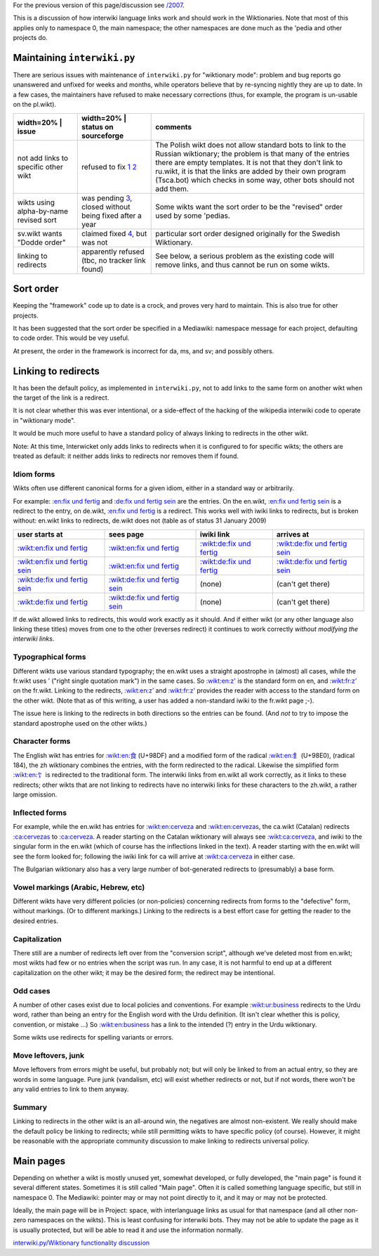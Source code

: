 .. raw:: mediawiki

   {{MoveToMediaWiki}}

.. raw:: mediawiki

   {{Languages|Manual:Pywikibot/interwiki.py/Wiktionary functionality discussion}}

.. raw:: mediawiki

   {{shortcut|WM:IW-WIKT}}

For the previous version of this page/discussion see `/2007 </2007>`__.

This is a discussion of how interwiki language links work and should
work in the Wiktionaries. Note that most of this applies only to
namespace 0, the main namespace; the other namespaces are done much as
the 'pedia and other projects do.

Maintaining ``interwiki.py``
----------------------------

There are serious issues with maintenance of ``interwiki.py`` for
"wiktionary mode": problem and bug reports go unanswered and unfixed for
weeks and months, while operators believe that by re-syncing nightly
they are up to date. In a few cases, the maintainers have refused to
make necessary corrections (thus, for example, the program is un-usable
on the pl.wikt).

+------------------------------------------+--------------------------------------------------------------------------------------------------------------------------------------------------------------------------------------------------------+--------------------------------------------------------------------------------------------------------------------------------------------------------------------------------------------------------------------------------------------------------------------------------------------------------------------------+
| width=20% \| issue                       | width=20% \| status on sourceforge                                                                                                                                                                     | comments                                                                                                                                                                                                                                                                                                                 |
+==========================================+========================================================================================================================================================================================================+==========================================================================================================================================================================================================================================================================================================================+
| not add links to specific other wikt     | refused to fix `1 <http://sourceforge.net/tracker/?func=detail&aid=2531705&group_id=93107&atid=603141>`__ `2 <http://sourceforge.net/tracker/?func=detail&aid=2531527&group_id=93107&atid=603141>`__   | The Polish wikt does not allow standard bots to link to the Russian wiktionary; the problem is that many of the entries there are empty templates. It is not that they don't link to ru.wikt, it is that the links are added by their own program (Tsca.bot) which checks in some way, other bots should not add them.   |
+------------------------------------------+--------------------------------------------------------------------------------------------------------------------------------------------------------------------------------------------------------+--------------------------------------------------------------------------------------------------------------------------------------------------------------------------------------------------------------------------------------------------------------------------------------------------------------------------+
| wikts using alpha-by-name revised sort   | was pending `3 <http://sourceforge.net/tracker/?func=detail&aid=2605385&group_id=93107&atid=603138>`__, closed without being fixed after a year                                                        | Some wikts want the sort order to be the "revised" order used by some 'pedias.                                                                                                                                                                                                                                           |
+------------------------------------------+--------------------------------------------------------------------------------------------------------------------------------------------------------------------------------------------------------+--------------------------------------------------------------------------------------------------------------------------------------------------------------------------------------------------------------------------------------------------------------------------------------------------------------------------+
| sv.wikt wants "Dodde order"              | claimed fixed `4 <http://sourceforge.net/tracker/?func=detail&aid=2023095&group_id=93107&atid=603138>`__, but was not                                                                                  | particular sort order designed originally for the Swedish Wiktionary.                                                                                                                                                                                                                                                    |
+------------------------------------------+--------------------------------------------------------------------------------------------------------------------------------------------------------------------------------------------------------+--------------------------------------------------------------------------------------------------------------------------------------------------------------------------------------------------------------------------------------------------------------------------------------------------------------------------+
| linking to redirects                     | apparently refused (tbc, no tracker link found)                                                                                                                                                        | See below, a serious problem as the existing code will remove links, and thus cannot be run on some wikts.                                                                                                                                                                                                               |
+------------------------------------------+--------------------------------------------------------------------------------------------------------------------------------------------------------------------------------------------------------+--------------------------------------------------------------------------------------------------------------------------------------------------------------------------------------------------------------------------------------------------------------------------------------------------------------------------+

Sort order
----------

Keeping the "framework" code up to date is a crock, and proves very hard
to maintain. This is also true for other projects.

It has been suggested that the sort order be specified in a Mediawiki:
namespace message for each project, defaulting to code order. This would
be vey useful.

At present, the order in the framework is incorrect for da, ms, and sv;
and possibly others.

Linking to redirects
--------------------

It has been the default policy, as implemented in ``interwiki.py``, not
to add links to the same form on another wikt when the target of the
link is a redirect.

It is not clear whether this was ever intentional, or a side-effect of
the hacking of the wikipedia interwiki code to operate in "wiktionary
mode".

It would be much more useful to have a standard policy of always linking
to redirects in the other wikt.

Note: At this time, Interwicket only adds links to redirects when it is
configured to for specific wikts; the others are treated as default: it
neither adds links to redirects nor removes them if found.

Idiom forms
~~~~~~~~~~~

Wikts often use different canonical forms for a given idiom, either in a
standard way or arbitrarily.

For example: `:en:fix und fertig <:en:fix und fertig>`__ and `:de:fix
und fertig sein <:de:fix und fertig sein>`__ are the entries. On the
en.wikt, `:en:fix und fertig sein <:en:fix und fertig sein>`__ is a
redirect to the entry, on de.wikt, `:en:fix und
fertig <:en:fix und fertig>`__ is a redirect. This works well with iwiki
links to redirects, but is broken without: en.wikt links to redirects,
de.wikt does not (table as of status 31 January 2009)

+-------------------------------------------------------------------+-------------------------------------------------------------------+---------------------------------------------------------+-------------------------------------------------------------------+
| user starts at                                                    | sees page                                                         | iwiki link                                              | arrives at                                                        |
+===================================================================+===================================================================+=========================================================+===================================================================+
| `:wikt:en:fix und fertig <:wikt:en:fix und fertig>`__             | `:wikt:en:fix und fertig <:wikt:en:fix und fertig>`__             | `:wikt:de:fix und fertig <:wikt:de:fix und fertig>`__   | `:wikt:de:fix und fertig sein <:wikt:de:fix und fertig sein>`__   |
+-------------------------------------------------------------------+-------------------------------------------------------------------+---------------------------------------------------------+-------------------------------------------------------------------+
| `:wikt:en:fix und fertig sein <:wikt:en:fix und fertig sein>`__   | `:wikt:en:fix und fertig <:wikt:en:fix und fertig>`__             | `:wikt:de:fix und fertig <:wikt:de:fix und fertig>`__   | `:wikt:de:fix und fertig sein <:wikt:de:fix und fertig sein>`__   |
+-------------------------------------------------------------------+-------------------------------------------------------------------+---------------------------------------------------------+-------------------------------------------------------------------+
| `:wikt:de:fix und fertig sein <:wikt:de:fix und fertig sein>`__   | `:wikt:de:fix und fertig sein <:wikt:de:fix und fertig sein>`__   | (none)                                                  | (can't get there)                                                 |
+-------------------------------------------------------------------+-------------------------------------------------------------------+---------------------------------------------------------+-------------------------------------------------------------------+
| `:wikt:de:fix und fertig <:wikt:de:fix und fertig>`__             | `:wikt:de:fix und fertig sein <:wikt:de:fix und fertig sein>`__   | (none)                                                  | (can't get there)                                                 |
+-------------------------------------------------------------------+-------------------------------------------------------------------+---------------------------------------------------------+-------------------------------------------------------------------+

If de.wikt allowed links to redirects, this would work exactly as it
should. And if either wikt (or any other language also linking these
titles) moves from one to the other (reverses redirect) it continues to
work correctly *without modifying the interwiki links*.

Typographical forms
~~~~~~~~~~~~~~~~~~~

Different wikts use various standard typography; the en.wikt uses a
straight apostrophe in (almost) all cases, while the fr.wikt uses
`’ <’>`__ ("right single quotation mark") in the same cases. So
`:wikt:en:z' <:wikt:en:z'>`__ is the standard form on en, and
`:wikt:fr:z’ <:wikt:fr:z’>`__ on the fr.wikt. Linking to the redirects,
`:wikt:en:z’ <:wikt:en:z’>`__ and `:wikt:fr:z' <:wikt:fr:z'>`__ provides
the reader with access to the standard form on the other wikt. (Note
that as of this writing, a user has added a non-standard iwiki to the
fr.wikt page ;-).

The issue here is linking to the redirects in both directions so the
entries can be found. (And *not* to try to impose the standard
apostrophe used on the other wikts.)

Character forms
~~~~~~~~~~~~~~~

The English wikt has entries for `:wikt:en:食 <:wikt:en:食>`__ (U+98DF)
and a modified form of the radical `:wikt:en:飠 <:wikt:en:飠>`__
(U+98E0), (radical 184), the zh wiktionary combines the entries, with
the form redirected to the radical. Likewise the simplified form
`:wikt:en:饣 <:wikt:en:饣>`__ is redirected to the traditional form. The
interwiki links from en.wikt all work correctly, as it links to these
redirects; other wikts that are not linking to redirects have no
interwiki links for these characters to the zh.wikt, a rather large
omission.

Inflected forms
~~~~~~~~~~~~~~~

For example, while the en.wikt has entries for
`:wikt:en:cerveza <:wikt:en:cerveza>`__ and
`:wikt:en:cervezas <:wikt:en:cervezas>`__, the ca.wikt (Catalan)
redirects `:ca:cervezas <:ca:cervezas>`__ to
`:ca:cerveza <:ca:cerveza>`__. A reader starting on the Catalan
wiktionary will always see `:wikt:ca:cerveza <:wikt:ca:cerveza>`__, and
iwiki to the singular form in the en.wikt (which of course has the
inflections linked in the text). A reader starting with the en.wikt will
see the form looked for; following the iwiki link for ca will arrive at
`:wikt:ca:cerveza <:wikt:ca:cerveza>`__ in either case.

The Bulgarian wiktionary also has a very large number of bot-generated
redirects to (presumably) a base form.

Vowel markings (Arabic, Hebrew, etc)
~~~~~~~~~~~~~~~~~~~~~~~~~~~~~~~~~~~~

Different wikts have very different policies (or non-policies)
concerning redirects from forms to the "defective" form, without
markings. (Or to different markings.) Linking to the redirects is a best
effort case for getting the reader to the desired entries.

Capitalization
~~~~~~~~~~~~~~

There still are a number of redirects left over from the "conversion
script", although we've deleted most from en.wikt; most wikts had few or
no entries when the script was run. In any case, it is not harmful to
end up at a different capitalization on the other wikt; it may be the
desired form; the redirect may be intentional.

Odd cases
~~~~~~~~~

A number of other cases exist due to local policies and conventions. For
example `:wikt:ur:business <:wikt:ur:business>`__ redirects to the Urdu
word, rather than being an entry for the English word with the Urdu
definition. (It isn't clear whether this is policy, convention, or
mistake ...) So `:wikt:en:business <:wikt:en:business>`__ has a link to
the intended (?) entry in the Urdu wiktionary.

Some wikts use redirects for spelling variants or errors.

Move leftovers, junk
~~~~~~~~~~~~~~~~~~~~

Move leftovers from errors might be useful, but probably not; but will
only be linked to from an actual entry, so they are words in some
language. Pure junk (vandalism, etc) will exist whether redirects or
not, but if not words, there won't be any valid entries to link to them
anyway.

Summary
~~~~~~~

Linking to redirects in the other wikt is an all-around win, the
negatives are almost non-existent. We really should make the default
policy be linking to redirects; while still permitting wikts to have
specific policy (of course). However, it might be reasonable with the
appropriate community discussion to make linking to redirects universal
policy.

Main pages
----------

Depending on whether a wikt is mostly unused yet, somewhat developed, or
fully developed, the "main page" is found it several different states.
Sometimes it is still called "Main page". Often it is called something
language specific, but still in namespace 0. The Mediawiki: pointer may
or may not point directly to it, and it may or may not be protected.

Ideally, the main page will be in Project: space, with interlanguage
links as usual for that namespace (and all other non-zero namespaces on
the wikts). This is least confusing for interwiki bots. They may not be
able to update the page as it is usually protected, but will be able to
read it and use the information normally.

`interwiki.py/Wiktionary functionality
discussion <Category:Pywikibot scripts>`__
